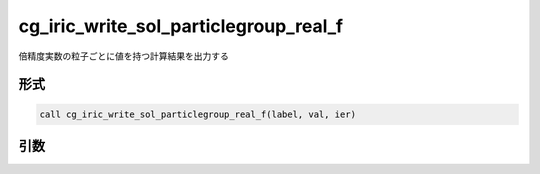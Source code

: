 cg_iric_write_sol_particlegroup_real_f
==========================================

倍精度実数の粒子ごとに値を持つ計算結果を出力する

形式
----
.. code-block:: fortran

   call cg_iric_write_sol_particlegroup_real_f(label, val, ier)

引数
----

.. csv-table:: cg_iric_write_sol_particlegroup_real_f の引数
   :file: cg_iric_write_sol_particlegroup_real_f_args.csv
   :header-rows: 1
